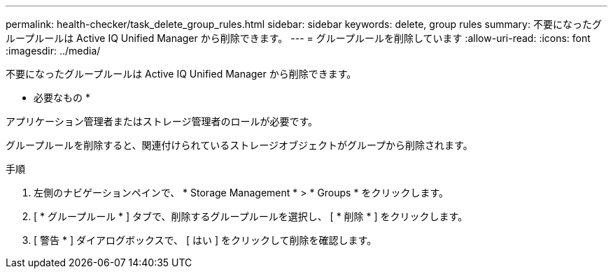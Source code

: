 ---
permalink: health-checker/task_delete_group_rules.html 
sidebar: sidebar 
keywords: delete, group rules 
summary: 不要になったグループルールは Active IQ Unified Manager から削除できます。 
---
= グループルールを削除しています
:allow-uri-read: 
:icons: font
:imagesdir: ../media/


[role="lead"]
不要になったグループルールは Active IQ Unified Manager から削除できます。

* 必要なもの *

アプリケーション管理者またはストレージ管理者のロールが必要です。

グループルールを削除すると、関連付けられているストレージオブジェクトがグループから削除されます。

.手順
. 左側のナビゲーションペインで、 * Storage Management * > * Groups * をクリックします。
. [ * グループルール * ] タブで、削除するグループルールを選択し、 [ * 削除 * ] をクリックします。
. [ 警告 * ] ダイアログボックスで、 [ はい ] をクリックして削除を確認します。


